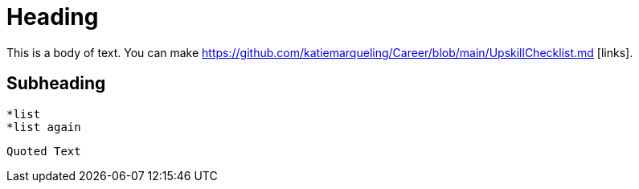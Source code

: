 = Heading

This is a body of text. You can make https://github.com/katiemarqueling/Career/blob/main/UpskillChecklist.md [links].

== Subheading

    *list
    *list again

[,ruby]
----
Quoted Text
----